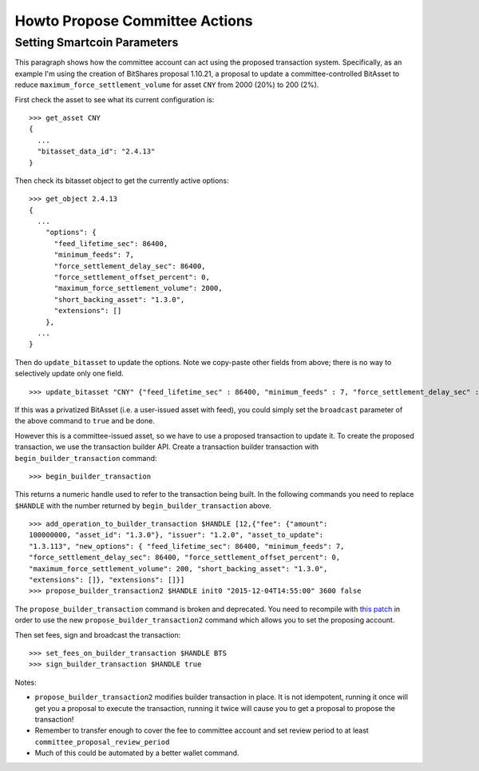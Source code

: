 *******************************
Howto Propose Committee Actions
*******************************

Setting Smartcoin Parameters
############################

This paragraph shows how the committee account can act using the proposed
transaction system. Specifically, as an example I'm using the creation of
BitShares proposal 1.10.21, a proposal to update a committee-controlled BitAsset
to reduce ``maximum_force_settlement_volume`` for asset ``CNY`` from 2000 (20%)
to 200 (2%).

First check the asset to see what its current configuration is:

::

    >>> get_asset CNY
    {
      ...
      "bitasset_data_id": "2.4.13"
    }

Then check its bitasset object to get the currently active options:

::

    >>> get_object 2.4.13
    {
      ...
        "options": {
          "feed_lifetime_sec": 86400,
          "minimum_feeds": 7,
          "force_settlement_delay_sec": 86400,
          "force_settlement_offset_percent": 0,
          "maximum_force_settlement_volume": 2000,
          "short_backing_asset": "1.3.0",
          "extensions": []
        },
      ...
    }

Then do ``update_bitasset`` to update the options. Note we copy-paste
other fields from above; there is no way to selectively update only one
field.

::

    >>> update_bitasset "CNY" {"feed_lifetime_sec" : 86400, "minimum_feeds" : 7, "force_settlement_delay_sec" : 86400, "force_settlement_offset_percent" : 0, "maximum_force_settlement_volume" : 200, "short_backing_asset" : "1.3.0", "extensions" : []} false

If this was a privatized BitAsset (i.e. a user-issued asset with feed), you
could simply set the ``broadcast`` parameter of the above command to ``true``
and be done.

However this is a committee-issued asset, so we have to use a proposed
transaction to update it. To create the proposed transaction, we use the
transaction builder API. Create a transaction builder transaction with
``begin_builder_transaction`` command:

::

    >>> begin_builder_transaction

This returns a numeric handle used to refer to the transaction being
built. In the following commands you need to replace ``$HANDLE`` with
the number returned by ``begin_builder_transaction`` above.

::

    >>> add_operation_to_builder_transaction $HANDLE [12,{"fee": {"amount":
    100000000, "asset_id": "1.3.0"}, "issuer": "1.2.0", "asset_to_update":
    "1.3.113", "new_options": { "feed_lifetime_sec": 86400, "minimum_feeds": 7,
    "force_settlement_delay_sec": 86400, "force_settlement_offset_percent": 0,
    "maximum_force_settlement_volume": 200, "short_backing_asset": "1.3.0",
    "extensions": []}, "extensions": []}]
    >>> propose_builder_transaction2 $HANDLE init0 "2015-12-04T14:55:00" 3600 false

The ``propose_builder_transaction`` command is broken and deprecated.
You need to recompile with `this
patch <https://github.com/cryptonomex/graphene/commit/7a5c5c476d9762cbba1d745447191523ca5cd601>`__
in order to use the new ``propose_builder_transaction2`` command which
allows you to set the proposing account.

Then set fees, sign and broadcast the transaction:

::

    >>> set_fees_on_builder_transaction $HANDLE BTS
    >>> sign_builder_transaction $HANDLE true

Notes:

-  ``propose_builder_transaction2`` modifies builder transaction in
   place. It is not idempotent, running it once will get you a proposal
   to execute the transaction, running it twice will cause you to get a
   proposal to propose the transaction!
-  Remember to transfer enough to cover the fee to committee account and
   set review period to at least ``committee_proposal_review_period``
-  Much of this could be automated by a better wallet command.
